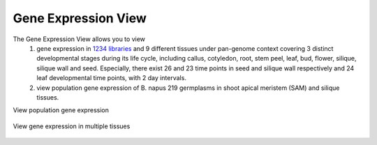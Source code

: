 Gene Expression View
====================

The Gene Expression View allows you to view 
 (1) gene expression in `1234 libraries <https://bnaomics.ocri-genomics.net/tools/exp-view/meta_samples.php>`__ and 9 different tissues under pan-genome context covering 3 distinct developmental stages during its life cycle, including callus, cotyledon, root, stem peel, leaf, bud, flower, silique, silique wall and seed. Especially, there exist 26 and 23 time points in seed and silique wall respectively and 24 leaf developmental time points, with 2 day intervals. 
 (2) view population gene expression of B. napus 219 germplasms in shoot apical meristem (SAM) and silique tissues.

View population gene expression

.. figure:: /_static/exp-view-1.png
   :alt: 

.. figure:: /_static/exp-view-2.png
   :alt: 

.. figure:: /_static/exp-view-3.png
   :alt: 

.. figure:: /_static/exp-view-4.png
   :alt: 

.. figure:: /_static/exp-view-5.png
   :alt: 

.. figure:: /_static/exp-view-6.png
   :alt: 

.. figure:: /_static/exp-view-7.png
   :alt: 

.. figure:: /_static/exp-view-8.png
   :alt: 

View gene expression in multiple tissues

.. figure:: /_static/exp-view-9.png
   :alt: 

.. figure:: /_static/exp-view-10.png
   :alt: 

.. figure:: /_static/exp-view-11.png
   :alt: 

.. figure:: /_static/exp-view-12.png
   :alt: 

.. figure:: /_static/exp-view-13.png
   :alt: 

.. figure:: /_static/exp-view-14.png
   :alt: 

.. figure:: /_static/exp-view-15.png
   :alt: 

